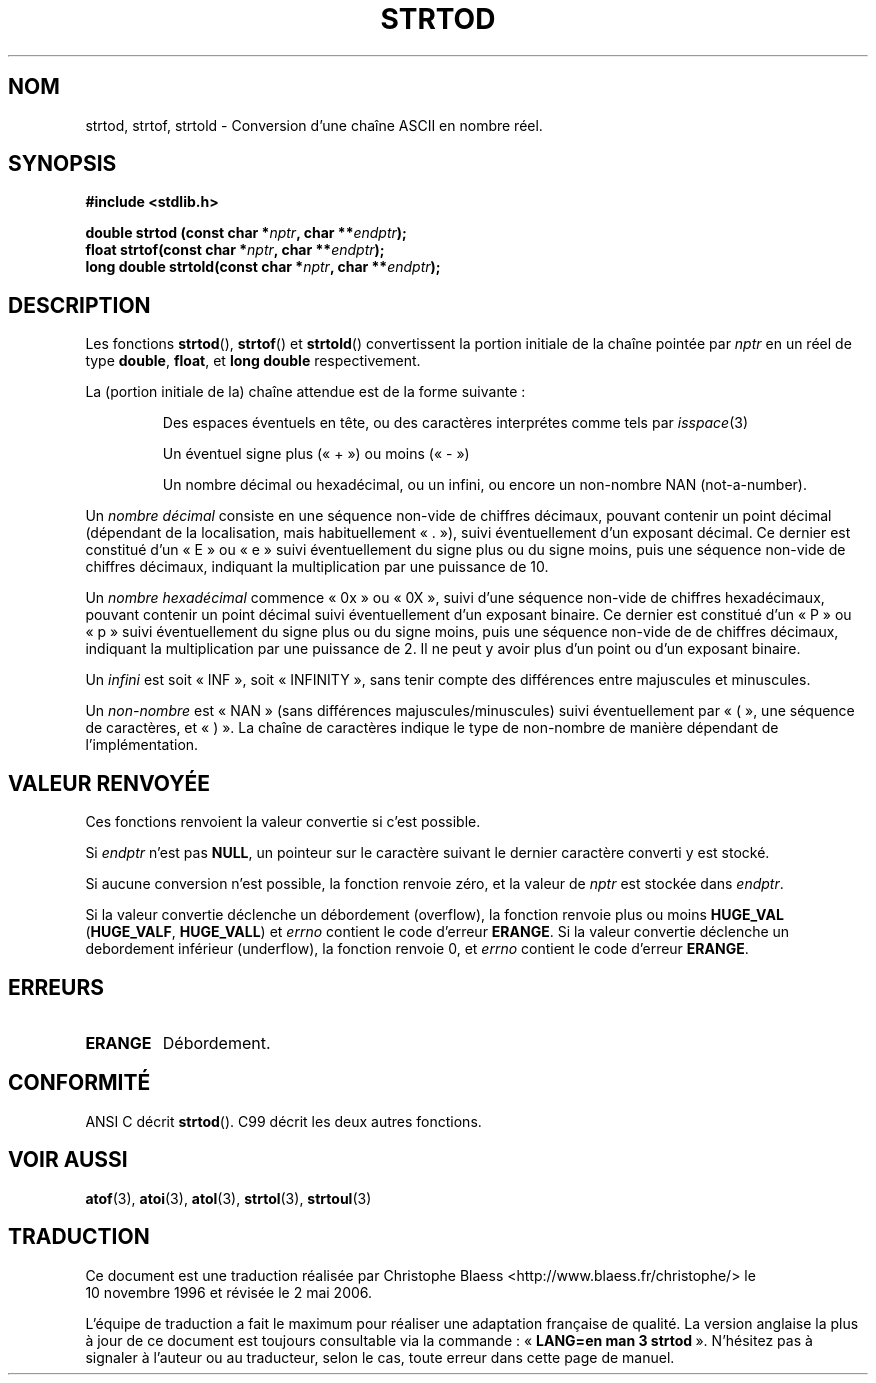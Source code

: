 .\" Copyright (c) 1990, 1991 The Regents of the University of California.
.\" All rights reserved.
.\"
.\" This code is derived from software contributed to Berkeley by
.\" the American National Standards Committee X3, on Information
.\" Processing Systems.
.\"
.\" Redistribution and use in source and binary forms, with or without
.\" modification, are permitted provided that the following conditions
.\" are met:
.\" 1. Redistributions of source code must retain the above copyright
.\"    notice, this list of conditions and the following disclaimer.
.\" 2. Redistributions in binary form must reproduce the above copyright
.\"    notice, this list of conditions and the following disclaimer in the
.\"    documentation and/or other materials provided with the distribution.
.\" 3. All advertising materials mentioning features or use of this software
.\"    must display the following acknowledgement:
.\"	This product includes software developed by the University of
.\"	California, Berkeley and its contributors.
.\" 4. Neither the name of the University nor the names of its contributors
.\"    may be used to endorse or promote products derived from this software
.\"    without specific prior written permission.
.\"
.\" THIS SOFTWARE IS PROVIDED BY THE REGENTS AND CONTRIBUTORS ``AS IS'' AND
.\" ANY EXPRESS OR IMPLIED WARRANTIES, INCLUDING, BUT NOT LIMITED TO, THE
.\" IMPLIED WARRANTIES OF MERCHANTABILITY AND FITNESS FOR A PARTICULAR PURPOSE
.\" ARE DISCLAIMED.  IN NO EVENT SHALL THE REGENTS OR CONTRIBUTORS BE LIABLE
.\" FOR ANY DIRECT, INDIRECT, INCIDENTAL, SPECIAL, EXEMPLARY, OR CONSEQUENTIAL
.\" DAMAGES (INCLUDING, BUT NOT LIMITED TO, PROCUREMENT OF SUBSTITUTE GOODS
.\" OR SERVICES; LOSS OF USE, DATA, OR PROFITS; OR BUSINESS INTERRUPTION)
.\" HOWEVER CAUSED AND ON ANY THEORY OF LIABILITY, WHETHER IN CONTRACT, STRICT
.\" LIABILITY, OR TORT (INCLUDING NEGLIGENCE OR OTHERWISE) ARISING IN ANY WAY
.\" OUT OF THE USE OF THIS SOFTWARE, EVEN IF ADVISED OF THE POSSIBILITY OF
.\" SUCH DAMAGE.
.\"
.\"     @(#)strtod.3	5.3 (Berkeley) 6/29/91
.\"
.\" Modified Sun Aug 21 17:16:22 1994 by Rik Faith (faith@cs.unc.edu)
.\" Modified Sat May 04 19:34:31 MET DST 1996 by Michael Haardt
.\"   (michael@cantor.informatik.rwth-aachen.de)
.\" Added strof, strold, aeb, 2001-06-07
.\"
.\" Traduction 10/11/1996 par Christophe Blaess (ccb@club-internet.fr)
.\"
.\" Màj 06/06/2001 LDP-1.36
.\" Màj 16/01/2002 LDP-1.38
.\" Màj 21/07/2003 LDP-1.56
.\" Màj 01/05/2006 LDP-1.67.1
.\"
.TH STRTOD 3 "7 juin 2001" LDP "Manuel du programmeur Linux"
.SH NOM
strtod, strtof, strtold \- Conversion d'une chaîne ASCII en nombre réel.
.SH SYNOPSIS
.B #include <stdlib.h>
.sp
.BI "double strtod (const char *" nptr ", char **" endptr );
.br
.BI "float strtof(const char *" nptr ", char **" endptr );
.br
.BI "long double strtold(const char *" nptr ", char **" endptr );
.SH DESCRIPTION
Les fonctions
.BR strtod (),
.BR strtof ()
et
.BR strtold ()
convertissent la portion initiale de la chaîne pointée par
.I nptr
en un réel de type
.BR double ,
.BR float ,
et
.B long double
respectivement.

La (portion initiale de la) chaîne attendue est de la forme suivante\ :
.IP
Des espaces éventuels en tête, ou des caractères interprétes comme
tels par \fIisspace\fP(3)
.IP
Un éventuel signe plus («\ +\ ») ou moins («\ -\ »)
.IP
Un nombre décimal ou hexadécimal, ou un infini, ou encore un
non-nombre NAN (not-a-number).
.LP
Un
.I "nombre décimal"
consiste en une séquence non-vide de chiffres décimaux, pouvant contenir
un point décimal (dépendant de la localisation, mais habituellement «\ .\ »),
suivi éventuellement d'un exposant décimal.
Ce dernier est constitué d'un «\ E\ » ou «\ e\ » suivi éventuellement du signe
plus ou du signe moins, puis une séquence non-vide de chiffres décimaux,
indiquant la multiplication par une puissance de 10.
.LP
Un
.I "nombre hexadécimal"
commence «\ 0x\ » ou «\ 0X\ », suivi d'une séquence non-vide de chiffres hexadécimaux,
pouvant contenir un point décimal suivi éventuellement d'un exposant binaire.
Ce dernier est constitué d'un «\ P\ » ou «\ p\ » suivi éventuellement du signe
plus ou du signe moins, puis une séquence non-vide de de chiffres décimaux,
indiquant la multiplication par une puissance de 2. Il ne peut y avoir plus
d'un point ou d'un exposant binaire.
.LP
Un
.I infini
est soit «\ INF\ », soit «\ INFINITY\ », sans tenir compte des différences entre
majuscules et minuscules.
.LP
Un
.I "non-nombre"
est «\ NAN\ » (sans différences majuscules/minuscules) suivi éventuellement par «\ (\ »,
une séquence de caractères, et «\ )\ ».
La chaîne de caractères indique le type de non-nombre de manière dépendant
de l'implémentation.
.SH "VALEUR RENVOYÉE"
Ces fonctions renvoient la valeur convertie si c'est possible.

Si
.I endptr
n'est pas
.BR NULL ,
un pointeur sur le caractère suivant le dernier caractère converti y
est stocké.

Si aucune conversion n'est possible, la fonction renvoie zéro, et
la valeur de
.I nptr
est stockée dans
.IR endptr .

Si la valeur convertie déclenche un débordement (overflow), la fonction renvoie
plus ou moins
.B HUGE_VAL
.RB ( HUGE_VALF ,
.BR HUGE_VALL )
et \fIerrno\fP contient le code d'erreur
.BR ERANGE .
Si la valeur convertie déclenche un debordement inférieur (underflow), la
fonction renvoie 0, et \fIerrno\fP contient le code d'erreur
.BR ERANGE .
.SH ERREURS
.TP
.B ERANGE
Débordement.
.SH "CONFORMITÉ"
ANSI C décrit
.BR strtod ().
C99 décrit les deux autres fonctions.
.SH "VOIR AUSSI"
.BR atof (3),
.BR atoi (3),
.BR atol (3),
.BR strtol (3),
.BR strtoul (3)
.SH TRADUCTION
.PP
Ce document est une traduction réalisée par Christophe Blaess
<http://www.blaess.fr/christophe/> le 10\ novembre\ 1996
et révisée le 2\ mai\ 2006.
.PP
L'équipe de traduction a fait le maximum pour réaliser une adaptation
française de qualité. La version anglaise la plus à jour de ce document est
toujours consultable via la commande\ : «\ \fBLANG=en\ man\ 3\ strtod\fR\ ».
N'hésitez pas à signaler à l'auteur ou au traducteur, selon le cas, toute
erreur dans cette page de manuel.
